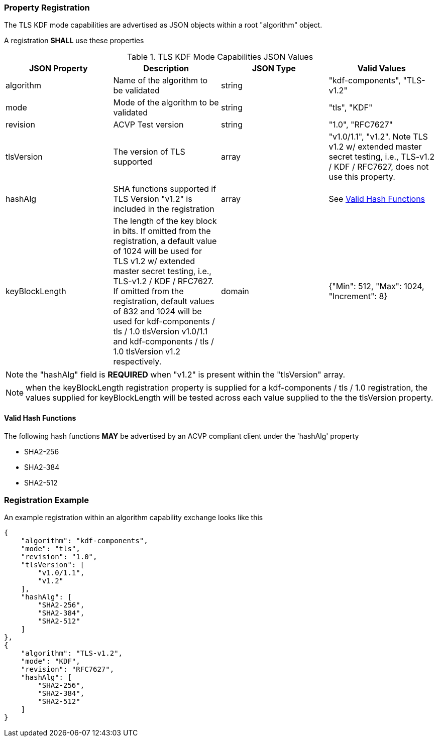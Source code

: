 
[#properties]
=== Property Registration

The TLS KDF mode capabilities are advertised as JSON objects within a root "algorithm" object.

A registration *SHALL* use these properties

.TLS KDF Mode Capabilities JSON Values
|===
| JSON Property | Description | JSON Type | Valid Values

| algorithm | Name of the algorithm to be validated | string | "kdf-components", "TLS-v1.2"
| mode | Mode of the algorithm to be validated | string | "tls", "KDF"
| revision | ACVP Test version | string | "1.0", "RFC7627"
| tlsVersion | The version of TLS supported | array | "v1.0/1.1", "v1.2".  Note TLS v1.2 w/ extended master secret testing, i.e., TLS-v1.2 / KDF / RFC7627, does not use this property.
| hashAlg | SHA functions supported if TLS Version "v1.2" is included in the registration | array | See <<valid-sha>>
| keyBlockLength | The length of the key block in bits. If omitted from the registration, a default value of 1024 will be used for TLS v1.2 w/ extended master secret testing, i.e., TLS-v1.2 / KDF / RFC7627. If omitted from the registration, default values of 832 and 1024 will be used for kdf-components / tls / 1.0 tlsVersion v1.0/1.1 and kdf-components / tls / 1.0 tlsVersion v1.2 respectively.  | domain | {"Min": 512, "Max": 1024, "Increment": 8}
|===

NOTE: the "hashAlg" field is *REQUIRED* when "v1.2" is present within the "tlsVersion" array.

NOTE: when the keyBlockLength registration property is supplied for a kdf-components / tls / 1.0 registration, the values supplied for keyBlockLength will be tested across each value supplied to the the tlsVersion property.

[#valid-sha]
==== Valid Hash Functions

The following hash functions *MAY* be advertised by an ACVP compliant client under the 'hashAlg' property

* SHA2-256
* SHA2-384
* SHA2-512

[#registration]
=== Registration Example

An example registration within an algorithm capability exchange looks like this

[align=left,alt=,type=]
[source, json]
----
{
    "algorithm": "kdf-components",
    "mode": "tls",
    "revision": "1.0",
    "tlsVersion": [
        "v1.0/1.1",
        "v1.2"
    ],
    "hashAlg": [
        "SHA2-256",
        "SHA2-384",
        "SHA2-512"
    ]
},
{
    "algorithm": "TLS-v1.2",
    "mode": "KDF",
    "revision": "RFC7627",
    "hashAlg": [
        "SHA2-256",
        "SHA2-384",
        "SHA2-512"
    ]
}
----

